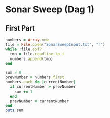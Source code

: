 #+OPTIONS: ^:nil
#+STARTUP: content

* Sonar Sweep (Dag 1)
** First Part

#+begin_src ruby :results output
  numbers = Array.new
  file = File.open("SonarSweepInput.txt", "r")
  while !file.eof?
    tmp = file.readline.to_i
    numbers.append(tmp)
  end
  
  sum = 0
  prevNumber = numbers.first
  numbers.each do |currentNumber|
    if currentNumber > prevNumber
      sum += 1
    end
    prevNumber = currentNumber
  end
  puts sum
  
#+end_src

#+RESULTS:
: 1390

